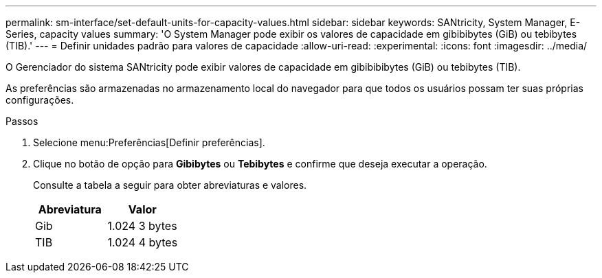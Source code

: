 ---
permalink: sm-interface/set-default-units-for-capacity-values.html 
sidebar: sidebar 
keywords: SANtricity, System Manager, E-Series, capacity values 
summary: 'O System Manager pode exibir os valores de capacidade em gibibibytes (GiB) ou tebibytes (TIB).' 
---
= Definir unidades padrão para valores de capacidade
:allow-uri-read: 
:experimental: 
:icons: font
:imagesdir: ../media/


[role="lead"]
O Gerenciador do sistema SANtricity pode exibir valores de capacidade em gibibibibytes (GiB) ou tebibytes (TIB).

As preferências são armazenadas no armazenamento local do navegador para que todos os usuários possam ter suas próprias configurações.

.Passos
. Selecione menu:Preferências[Definir preferências].
. Clique no botão de opção para *Gibibytes* ou *Tebibytes* e confirme que deseja executar a operação.
+
Consulte a tabela a seguir para obter abreviaturas e valores.

+
[cols="1a,1a"]
|===
| Abreviatura | Valor 


 a| 
Gib
 a| 
1.024 3 bytes



 a| 
TIB
 a| 
1.024 4 bytes

|===

